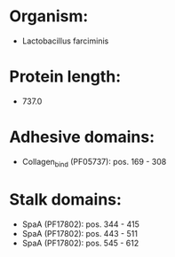 * Organism:
- Lactobacillus farciminis
* Protein length:
- 737.0
* Adhesive domains:
- Collagen_bind (PF05737): pos. 169 - 308
* Stalk domains:
- SpaA (PF17802): pos. 344 - 415
- SpaA (PF17802): pos. 443 - 511
- SpaA (PF17802): pos. 545 - 612

